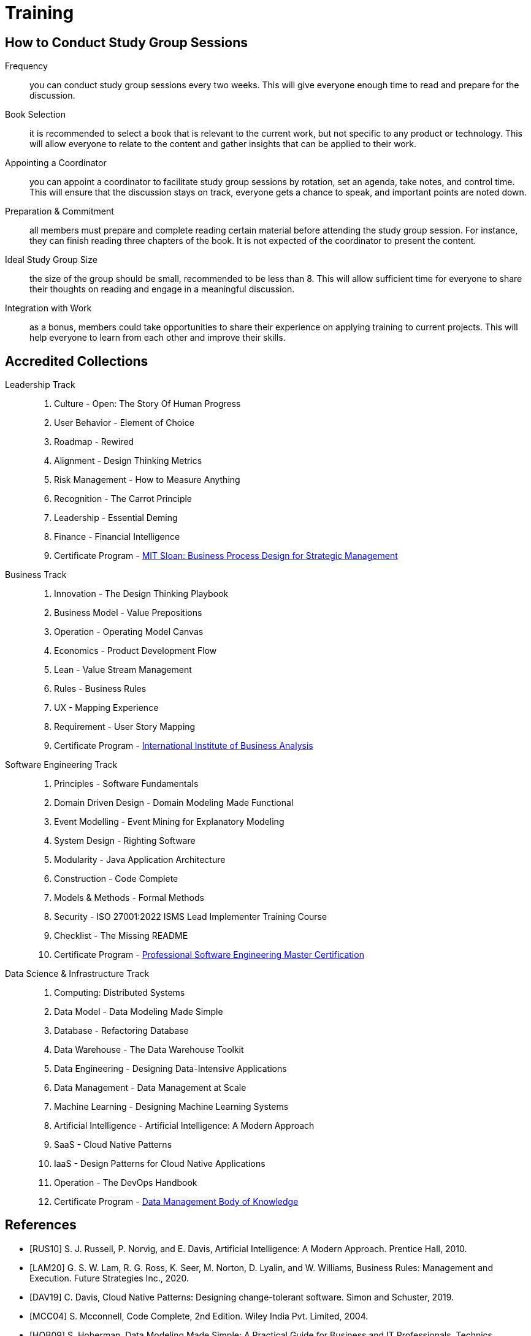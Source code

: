 = Training
:navtitle: Training

== How to Conduct Study Group Sessions

Frequency::
you can conduct study group sessions every two weeks. This will give everyone enough time to read and prepare for the discussion. 

Book Selection::
it is recommended to select a book that is relevant to the current work, but not specific to any product or technology. This will allow everyone to relate to the content and gather insights that can be applied to their work.

Appointing a Coordinator::
you can appoint a coordinator to facilitate study group sessions by rotation, set an agenda, take notes, and control time. This will ensure that the discussion stays on track, everyone gets a chance to speak, and important points are noted down.

Preparation & Commitment::
all members must prepare and complete reading certain material before attending the study group session. For instance, they can finish reading three chapters of the book. It is not expected of the coordinator to present the content.

Ideal Study Group Size::
the size of the group should be small, recommended to be less than 8. This will allow sufficient time for everyone to share their thoughts on reading and engage in a meaningful discussion.

Integration with Work::
as a bonus, members could take opportunities to share their experience on applying training to current projects. This will help everyone to learn from each other and improve their skills.


== Accredited Collections

Leadership Track::
. Culture - Open: The Story Of Human Progress
. User Behavior - Element of Choice
. Roadmap - Rewired
. Alignment - Design Thinking Metrics
. Risk Management - How to Measure Anything
. Recognition - The Carrot Principle
. Leadership - Essential Deming
. Finance - Financial Intelligence
. Certificate Program - https://executive.mit.edu/course/business-process-design-for-strategic-management/a056g00000URaa1AAD.html[MIT Sloan: Business Process Design for Strategic Management]

Business Track::
. Innovation - The Design Thinking Playbook
. Business Model - Value Prepositions
. Operation - Operating Model Canvas
. Economics - Product Development Flow
. Lean - Value Stream Management
. Rules - Business Rules
. UX - Mapping Experience
. Requirement - User Story Mapping
. Certificate Program - https://www.iiba.org/[International Institute of Business Analysis]

Software Engineering Track::
. Principles - Software Fundamentals
. Domain Driven Design - Domain Modeling Made Functional
. Event Modelling - Event Mining for Explanatory Modeling
. System Design - Righting Software 
. Modularity - Java Application Architecture
. Construction - Code Complete
. Models & Methods - Formal Methods
. Security - ISO 27001:2022 ISMS Lead Implementer Training Course
. Checklist - The Missing README
. Certificate Program - https://www.computer.org/product/education/professional-software-engineering-master-certification[Professional Software Engineering Master Certification]

Data Science & Infrastructure Track::
. Computing: Distributed Systems
. Data Model - Data Modeling Made Simple
. Database - Refactoring Database 
. Data Warehouse - The Data Warehouse Toolkit
. Data Engineering - Designing Data-Intensive Applications
. Data Management - Data Management at Scale
. Machine Learning - Designing Machine Learning Systems
. Artificial Intelligence - Artificial Intelligence: A Modern Approach
. SaaS - Cloud Native Patterns
. IaaS - Design Patterns for Cloud Native Applications
. Operation - The DevOps Handbook
. Certificate Program - https://www.dama.org/cpages/body-of-knowledge[Data Management Body of Knowledge]

[bibliography]
== References
- [[[RUS10]]] S. J. Russell, P. Norvig, and E. Davis, Artificial Intelligence: A Modern Approach. Prentice Hall, 2010.
- [[[LAM20]]] G. S. W. Lam, R. G. Ross, K. Seer, M. Norton, D. Lyalin, and  W. Williams, Business Rules: Management and Execution. Future Strategies Inc., 2020.
- [[[DAV19]]] C. Davis, Cloud Native Patterns: Designing change-tolerant software. Simon and Schuster, 2019.
- [[[MCC04]]] S. Mcconnell, Code Complete, 2nd Edition. Wiley India Pvt. Limited, 2004.
- [[[HOB09]]] S. Hoberman, Data Modeling Made Simple: A Practical Guide for Business and IT Professionals. Technics Publications, 2009.
- [[[IND21]]] K. Indrasiri and S. Suhothayan, Design Patterns for Cloud Native Applications. O’Reilly Media, Inc., 2021.
- [[[KLE17]]] M. Kleppmann, Designing Data-Intensive Applications: The Big Ideas Behind Reliable, Scalable, and Maintainable Systems. O'Reilly Media, Inc., 2017.
- [[[HUY22]]] C. Huyen, Designing Machine Learning Systems. O’Reilly Media, Inc., 2022.
- [[[TAN17]]] A. S. Tanenbaum and M. van Steen, Distributed Systems. CreateSpace Independent Publishing Platform, 2017.
- [[[WLA18]]] S. Wlaschin, Domain Modeling Made Functional: Tackle Software Complexity with Domain-Driven Design and F#. Pragmatic Bookshelf, 2018.
- [[[JAL21]]] L. Jalali and R. Jain, Event Mining for Explanatory Modeling. Association for Computing Machinery, 2021.
- [[[BER13]]] K. Berman and J. Knight, Financial Intelligence, Revised Edition: A Manager’s Guide to Knowing What the Numbers Really Mean. Harvard Business Press, 2013.
- [[[NIE19]]] F. Nielson and H. R. Nielson, Formal Methods: An Appetizer. Springer International Publishing, 2019.
- [[[HUB10]]] D. W. Hubbard, How to Measure Anything: Finding the Value of Intangibles in Business. John Wiley & Sons, 2010.
- [[[KNO12]]] K. Knoernschild, Java Application Architecture: Modularity Patterns with Examples Using OSGi. Prentice Hall, 2012.
- [[[KAL21]]] J. Kalbach, Mapping Experiences: A Complete Guide to Customer Alignment Through Journeys, Blueprints, and Diagrams. O’Reilly, 2021.
- [[[NOR20]]] J. Norberg, Open: The Story Of Human Progress. Atlantic Books, 2020.
- [[[CAM17]]] A. Campbell, M. Gutierrez, and M. Lancelott, Operating Model Canvas. Van Haren Publishing, 2017.
- [[[AMB06]]] S. W. Ambler and P. J. Sadalage, Refactoring Databases: Evolutionary Database Design. Pearson Education, 2006.
- [[[LAM23]]] E. Lamarre, K. Smaje, and R. Zemmel, Rewired: The McKinsey Guide to Outcompeting in the Age of Digital and AI. John Wiley & Sons, 2023.
- [[[LOW19]]] J. Löwy, Righting Software. Addison-Wesley Professional, 2019.
- [[[PAR01]]] D. L. Parnas, Software Fundamentals: Collected Papers by David L. Parnas. Addison-Wesley, 2001.
- [[[GOS12]]] A. Gostick and C. Elton, The Carrot Principle: How the Best Managers Use Recognition to Engage Their Employees, Retain Talent, and Drive Performance. Simon and Schuster, 2012.
- [[[KIM13]]] R. Kimball and M. Ross, The Data Warehouse Toolkit: The Definitive Guide to Dimensional Modeling. John Wiley & Sons, 2013.
- [[[LEW18]]] M. Lewrick, P. Link, and L. Leifer, The Design Thinking Playbook: Mindful Digital Transformation of Teams, Products, Services, Businesses and Ecosystems. John Wiley & Sons, 2018.
- [[[KIM21]]] G. Kim, J. Humble, P. Debois, J. Willis, and N. Forsgren, The DevOps Handbook: How to Create World-Class Agility, Reliability, & Security in Technology Or[[ganizat]]ions. IT Revolution, 2021.
- [[[JOH21]]] E. J. Johnson, The Elements of Choice: Why the Way We Decide Matters. Riverhead Books, 2021.
- [[[DEM12]]] W. E. Deming, The Essential Deming: Leadership Principles from the Father of Quality. McGraw Hill Professional, 2012.
- [[[RIC21]]] C. Riccomini and D. Ryaboy, The Missing README: A Guide for the New Software Engineer. No Starch Press, 2021.
- [[[REI09]]] D. G. Reinertsen, The Principles of Product Development Flow: Second Generation Lean Product Development. Celeritas, 2009.
- [[[PAT14]]] J. Patton and P. Economy, User Story Mapping: Discover the Whole Story, Build the Right Product. O’Reilly Media, Inc., 2014.
- [[[OST15]]] A. Osterwalder, Y. Pigneur, G. Bernarda, and A. Smith, Value Proposition Design: How to Create Products and Services Customers Want. John Wiley & Sons, 2015.
- [[[TAP02]]] D. Tapping, T. Luyster, and T. Shuker, Value Stream Management: Eight Steps to Planning, Mapping, and Sustaining Lean Improvements. Taylor & Francis, 2002.